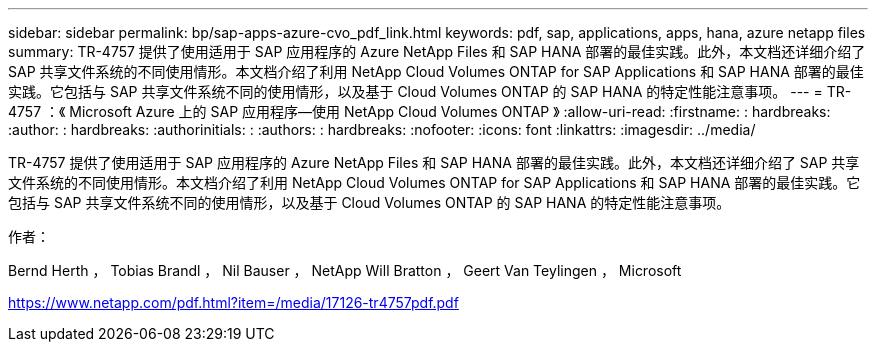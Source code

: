 ---
sidebar: sidebar 
permalink: bp/sap-apps-azure-cvo_pdf_link.html 
keywords: pdf, sap, applications, apps, hana, azure netapp files 
summary: TR-4757 提供了使用适用于 SAP 应用程序的 Azure NetApp Files 和 SAP HANA 部署的最佳实践。此外，本文档还详细介绍了 SAP 共享文件系统的不同使用情形。本文档介绍了利用 NetApp Cloud Volumes ONTAP for SAP Applications 和 SAP HANA 部署的最佳实践。它包括与 SAP 共享文件系统不同的使用情形，以及基于 Cloud Volumes ONTAP 的 SAP HANA 的特定性能注意事项。 
---
= TR-4757 ：《 Microsoft Azure 上的 SAP 应用程序—使用 NetApp Cloud Volumes ONTAP 》
:allow-uri-read: 
:firstname: : hardbreaks:
:author: : hardbreaks:
:authorinitials: :
:authors: : hardbreaks:
:nofooter: 
:icons: font
:linkattrs: 
:imagesdir: ../media/


[role="lead"]
TR-4757 提供了使用适用于 SAP 应用程序的 Azure NetApp Files 和 SAP HANA 部署的最佳实践。此外，本文档还详细介绍了 SAP 共享文件系统的不同使用情形。本文档介绍了利用 NetApp Cloud Volumes ONTAP for SAP Applications 和 SAP HANA 部署的最佳实践。它包括与 SAP 共享文件系统不同的使用情形，以及基于 Cloud Volumes ONTAP 的 SAP HANA 的特定性能注意事项。

作者：

Bernd Herth ， Tobias Brandl ， Nil Bauser ， NetApp Will Bratton ， Geert Van Teylingen ， Microsoft

link:https://www.netapp.com/pdf.html?item=/media/17126-tr4757pdf.pdf["https://www.netapp.com/pdf.html?item=/media/17126-tr4757pdf.pdf"]
